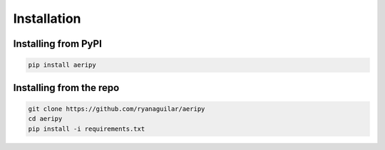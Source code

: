 Installation
============

Installing from PyPI
---------------------

.. code:: python3

    pip install aeripy

Installing from the repo
---------------------

.. code::

    git clone https://github.com/ryanaguilar/aeripy
    cd aeripy
    pip install -i requirements.txt

